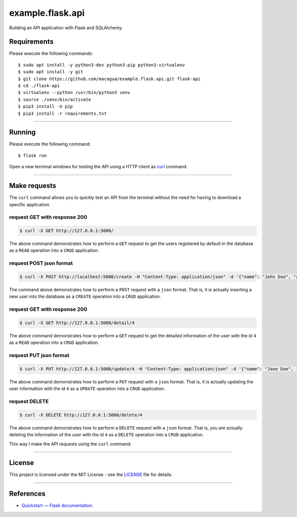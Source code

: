 =================
example.flask.api
=================

.. image:: https://raw.githubusercontent.com/macagua/example.flask.api/master/docs/_static/flask-vertical.png
   :class: image-inline

Building an API application with Flask and SQLAlchemy.


Requirements
============

Please execute the following commands:

::

    $ sudo apt install -y python3-dev python3-pip python3-virtualenv
    $ sudo apt install -y git
    $ git clone https://github.com/macagua/example.flask.api.git flask-api
    $ cd ./flask-api
    $ virtualenv --python /usr/bin/python3 venv
    $ source ./venv/bin/activate
    $ pip3 install -U pip
    $ pip3 install -r requirements.txt


----


Running
=======

Please execute the following command:

::

    $ flask run

Open a new terminal windows for testing the API using a HTTP client
as `curl <https://curl.se/>`_ command.


----


Make requests
=============

The ``curl`` command allows you to quickly test an API from the terminal without
the need for having to download a specific application.


request GET with response 200
-----------------------------

.. code-block:: console

    $ curl -X GET http://127.0.0.1:5000/

The above command demonstrates how to perform a ``GET`` request to get the users registered
by default in the database as a ``READ`` operation into a ``CRUD`` application.

request POST json format
-------------------------

.. code-block:: console

    $ curl -X POST http://localhost:5000/create -H "Content-Type: application/json" -d '{"name": "John Doe", "address": "123 Main St"}'

The command above demonstrates how to perform a ``POST`` request with a ``json`` format.
That is, it is actually inserting a new user into the database  as a ``CREATE`` operation
into a ``CRUD`` application.

request GET with response 200
-----------------------------

.. code-block:: console

    $ curl -X GET http://127.0.0.1:5000/detail/4

The above command demonstrates how to perform a ``GET`` request to get the detailed
information of the user with the id ``4`` as a ``READ`` operation into a ``CRUD`` application.

request PUT json format
------------------------

.. code-block:: console

    $ curl -X PUT http://127.0.0.1:5000/update/4 -H "Content-Type: application/json" -d '{"name": "Jane Doe", "address": "456 Elm St"}'

The above command demonstrates how to perform a ``PUT`` request with a ``json`` format.
That is, it is actually updating the user information with the id ``4``  as a ``UPDATE``
operation into a ``CRUD`` application.

request DELETE
---------------

.. code-block:: console

    $ curl -X DELETE http://127.0.0.1:5000/delete/4

The above command demonstrates how to perform a ``DELETE`` request with a ``json`` format.
That is, you are actually deleting the information of the user with the id ``4`` as a
``DELETE`` operation into a ``CRUD`` application.

This way I make the API requests using the ``curl`` command.


----


License
========

This project is licensed under the MIT License - see the `LICENSE <./LICENSE>`_ file for details.


----


References
==========

- `Quickstart — Flask documentation <https://flask.palletsprojects.com/en/stable/quickstart/>`_.
